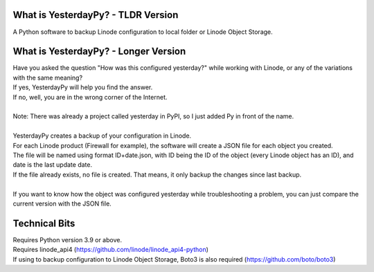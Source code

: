 What is YesterdayPy? - TLDR Version
-----------------------------------
| A Python software to backup Linode configuration to local folder or Linode Object Storage.

What is YesterdayPy? - Longer Version
-------------------------------------
| Have you asked the question "How was this configured yesterday?" while working with Linode, or any of the variations with the same meaning?
| If yes, YesterdayPy will help you find the answer.
| If no, well, you are in the wrong corner of the Internet.
|
| Note: There was already a project called yesterday in PyPI, so I just added Py in front of the name.
|
| YesterdayPy creates a backup of your configuration in Linode.
| For each Linode product (Firewall for example), the software will create a JSON file for each object you created.
| The file will be named using format ID+date.json, with ID being the ID of the object (every Linode object has an ID), and date is the last update date.
| If the file already exists, no file is created. That means, it only backup the changes since last backup.
|
| If you want to know how the object was configured yesterday while troubleshooting a problem, you can just compare the current version with the JSON file.

Technical Bits
--------------
| Requires Python version 3.9 or above.
| Requires linode_api4 (https://github.com/linode/linode_api4-python)
| If using to backup configuration to Linode Object Storage, Boto3 is also required (https://github.com/boto/boto3)
